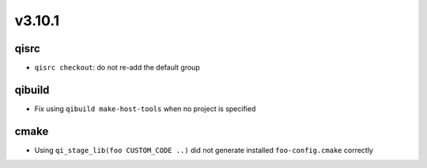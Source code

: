 v3.10.1
=======

qisrc
------

* ``qisrc checkout``: do not re-add the default group

qibuild
-------

* Fix using ``qibuild make-host-tools`` when no project is specified

cmake
-----

* Using ``qi_stage_lib(foo CUSTOM_CODE ..)`` did not generate
  installed ``foo-config.cmake`` correctly
